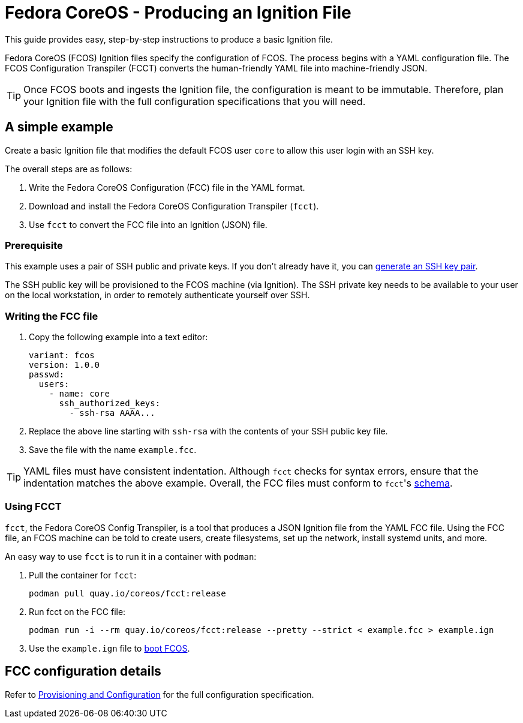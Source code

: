 :experimental:
= Fedora CoreOS - Producing an Ignition File

This guide provides easy, step-by-step instructions to produce a basic Ignition file.

Fedora CoreOS (FCOS) Ignition files specify the configuration of FCOS. The process begins with a YAML configuration file. The FCOS Configuration Transpiler (FCCT) converts the human-friendly YAML file into machine-friendly JSON.

TIP: Once FCOS boots and ingests the Ignition file, the configuration is meant to be immutable. Therefore, plan your Ignition file with the full configuration specifications that you will need.

== A simple example
Create a basic Ignition file that modifies the default FCOS user `core` to allow this user login with an SSH key.

The overall steps are as follows:

. Write the Fedora CoreOS Configuration (FCC) file in the YAML format.
. Download and install the Fedora CoreOS Configuration Transpiler (`fcct`).
. Use `fcct` to convert the FCC file into an Ignition (JSON) file.

=== Prerequisite

This example uses a pair of SSH public and private keys. If you don't already have it, you can https://access.redhat.com/documentation/en-us/red_hat_enterprise_linux/7/html-single/system_administrators_guide/index#sec-SSH[generate an SSH key pair].

The SSH public key will be provisioned to the FCOS machine (via Ignition). The SSH private key needs to be available to your user on the local workstation, in order to remotely authenticate yourself over SSH.

=== Writing the FCC file

. Copy the following example into a text editor:
+
[source,yaml]
----
variant: fcos
version: 1.0.0
passwd:
  users:
    - name: core
      ssh_authorized_keys:
        - ssh-rsa AAAA...
----
+
. Replace the above line starting with `ssh-rsa` with the contents of your SSH public key file.
+
. Save the file with the name `example.fcc`.

TIP: YAML files must have consistent indentation. Although `fcct` checks for syntax errors, ensure that the indentation matches the above example. Overall, the FCC files must conform to ``fcct``'s xref:fcct-config.adoc[schema].

=== Using FCCT
`fcct`, the Fedora CoreOS Config Transpiler, is a tool that produces a JSON Ignition file from the YAML FCC file. Using the FCC file, an FCOS machine can be told to create users, create filesystems, set up the network, install systemd units, and more.

An easy way to use `fcct` is to run it in a container with `podman`:

. Pull the container for `fcct`:
+
`podman pull quay.io/coreos/fcct:release`
+
. Run fcct on the FCC file:
+
`podman run -i --rm quay.io/coreos/fcct:release --pretty --strict < example.fcc > example.ign`
+
. Use the `example.ign` file to xref:getting-started.adoc[boot FCOS].

== FCC configuration details

Refer to xref:fcct-config.adoc[Provisioning and Configuration] for the full configuration specification.
